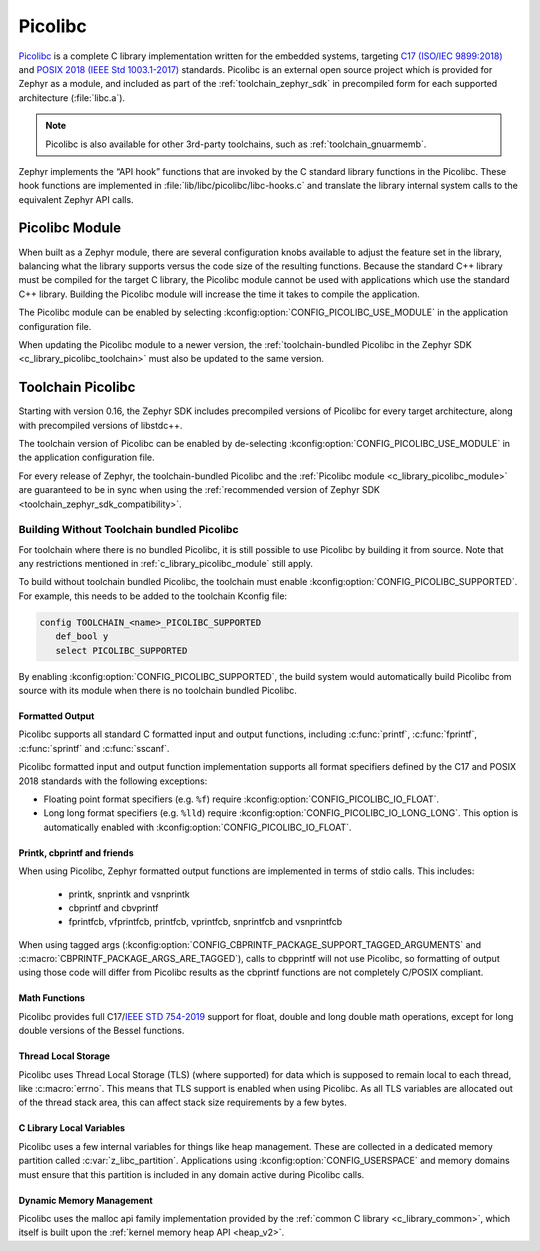 .. _c_library_picolibc:

Picolibc
########

`Picolibc`_ is a complete C library implementation written for the
embedded systems, targeting `C17 (ISO/IEC 9899:2018)`_ and `POSIX 2018
(IEEE Std 1003.1-2017)`_ standards. Picolibc is an external open
source project which is provided for Zephyr as a module, and included
as part of the :ref:`toolchain_zephyr_sdk` in precompiled form for
each supported architecture (:file:`libc.a`).

.. note::
   Picolibc is also available for other 3rd-party toolchains, such as
   :ref:`toolchain_gnuarmemb`.

Zephyr implements the “API hook” functions that are invoked by the C
standard library functions in the Picolibc. These hook functions are
implemented in :file:`lib/libc/picolibc/libc-hooks.c` and translate
the library internal system calls to the equivalent Zephyr API calls.

.. _`Picolibc`: https://github.com/picolibc/picolibc
.. _`C17 (ISO/IEC 9899:2018)`: https://www.iso.org/standard/74528.html
.. _`POSIX 2018 (IEEE Std 1003.1-2017)`: https://pubs.opengroup.org/onlinepubs/9699919799/functions/printf.html

.. _c_library_picolibc_module:

Picolibc Module
===============

When built as a Zephyr module, there are several configuration knobs
available to adjust the feature set in the library, balancing what the
library supports versus the code size of the resulting
functions. Because the standard C++ library must be compiled for the
target C library, the Picolibc module cannot be used with applications
which use the standard C++ library. Building the Picolibc module will
increase the time it takes to compile the application.

The Picolibc module can be enabled by selecting
:kconfig:option:`CONFIG_PICOLIBC_USE_MODULE` in the application
configuration file.

When updating the Picolibc module to a newer version, the
:ref:`toolchain-bundled Picolibc in the Zephyr SDK
<c_library_picolibc_toolchain>` must also be updated to the same version.

.. _c_library_picolibc_toolchain:

Toolchain Picolibc
==================

Starting with version 0.16, the Zephyr SDK includes precompiled
versions of Picolibc for every target architecture, along with
precompiled versions of libstdc++.

The toolchain version of Picolibc can be enabled by de-selecting
:kconfig:option:`CONFIG_PICOLIBC_USE_MODULE` in the application
configuration file.

For every release of Zephyr, the toolchain-bundled Picolibc and the
:ref:`Picolibc module <c_library_picolibc_module>` are guaranteed to be in
sync when using the
:ref:`recommended version of Zephyr SDK <toolchain_zephyr_sdk_compatibility>`.

Building Without Toolchain bundled Picolibc
-------------------------------------------

For toolchain where there is no bundled Picolibc, it is still
possible to use Picolibc by building it from source. Note that
any restrictions mentioned in :ref:`c_library_picolibc_module`
still apply.

To build without toolchain bundled Picolibc, the toolchain must
enable :kconfig:option:`CONFIG_PICOLIBC_SUPPORTED`. For example,
this needs to be added to the toolchain Kconfig file:

.. code-block:: none

   config TOOLCHAIN_<name>_PICOLIBC_SUPPORTED
      def_bool y
      select PICOLIBC_SUPPORTED

By enabling :kconfig:option:`CONFIG_PICOLIBC_SUPPORTED`, the build
system would automatically build Picolibc from source with its module
when there is no toolchain bundled Picolibc.

Formatted Output
****************

Picolibc supports all standard C formatted input and output functions,
including :c:func:`printf`, :c:func:`fprintf`, :c:func:`sprintf` and
:c:func:`sscanf`.

Picolibc formatted input and output function implementation supports
all format specifiers defined by the C17 and POSIX 2018 standards with
the following exceptions:

* Floating point format specifiers (e.g. ``%f``) require
  :kconfig:option:`CONFIG_PICOLIBC_IO_FLOAT`.

* Long long format specifiers (e.g. ``%lld``) require
  :kconfig:option:`CONFIG_PICOLIBC_IO_LONG_LONG`. This option is
  automatically enabled with :kconfig:option:`CONFIG_PICOLIBC_IO_FLOAT`.

Printk, cbprintf and friends
****************************

When using Picolibc, Zephyr formatted output functions are
implemented in terms of stdio calls. This includes:

 * printk, snprintk and vsnprintk
 * cbprintf and cbvprintf
 * fprintfcb, vfprintfcb, printfcb, vprintfcb, snprintfcb and vsnprintfcb

When using tagged args
(:kconfig:option:`CONFIG_CBPRINTF_PACKAGE_SUPPORT_TAGGED_ARGUMENTS` and
:c:macro:`CBPRINTF_PACKAGE_ARGS_ARE_TAGGED`), calls to cbpprintf will
not use Picolibc, so formatting of output using those code will differ
from Picolibc results as the cbprintf functions are not completely
C/POSIX compliant.

Math Functions
**************

Picolibc provides full C17/`IEEE STD 754-2019`_ support for float,
double and long double math operations, except for long double
versions of the Bessel functions.

.. _`IEEE STD 754-2019`: https://ieeexplore.ieee.org/document/8766229

Thread Local Storage
********************

Picolibc uses Thread Local Storage (TLS) (where supported) for data
which is supposed to remain local to each thread, like
:c:macro:`errno`. This means that TLS support is enabled when using
Picolibc. As all TLS variables are allocated out of the thread stack
area, this can affect stack size requirements by a few bytes.

C Library Local Variables
*************************

Picolibc uses a few internal variables for things like heap
management. These are collected in a dedicated memory partition called
:c:var:`z_libc_partition`. Applications using
:kconfig:option:`CONFIG_USERSPACE` and memory domains must ensure that
this partition is included in any domain active during Picolibc calls.

Dynamic Memory Management
*************************

Picolibc uses the malloc api family implementation provided by the
:ref:`common C library <c_library_common>`, which itself is built upon the
:ref:`kernel memory heap API <heap_v2>`.

